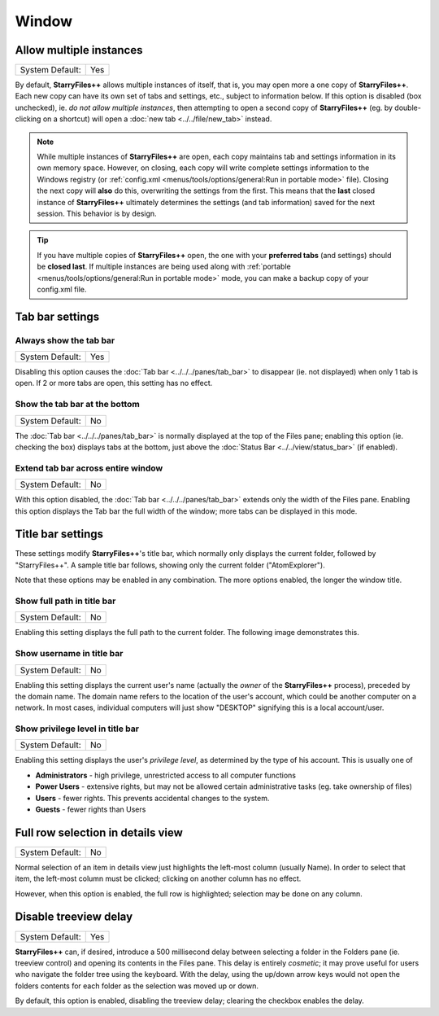 Window
------

.. image:: /_static/images/nav/options-window.png

Allow multiple instances
~~~~~~~~~~~~~~~~~~~~~~~~

+-----------------+-----+
| System Default: | Yes |
+-----------------+-----+

By default, **StarryFiles++** allows multiple instances of itself, that is,
you may open more a one copy of **StarryFiles++**. Each new copy can have
its own set of tabs and settings, etc., subject to information below.
If this option is disabled (box unchecked), ie. *do not allow multiple
instances*, then attempting to open a second copy of **StarryFiles++** (eg.
by double-clicking on a shortcut) will open a :doc:`new tab
<../../file/new_tab>` instead.

.. note::

  While multiple instances of **StarryFiles++** are open, each copy
  maintains tab and settings information in its own memory space.
  However, on closing, each copy will write complete settings
  information to the Windows registry (or :ref:`config.xml
  <menus/tools/options/general:Run in portable mode>` file). Closing the
  next copy will **also** do this, overwriting the settings from the
  first. This means that the **last** closed instance of **StarryFiles++**
  ultimately determines the settings (and tab information) saved for the
  next session. This behavior is by design.

.. tip::

  If you have multiple copies of **StarryFiles++** open, the one with your
  **preferred tabs** (and settings) should be **closed last**. If
  multiple instances are being used along with :ref:`portable
  <menus/tools/options/general:Run in portable mode>` mode, you can make
  a backup copy of your config.xml file.

Tab bar settings
~~~~~~~~~~~~~~~~

Always show the tab bar
+++++++++++++++++++++++

+-----------------+-----+
| System Default: | Yes |
+-----------------+-----+

Disabling this option causes the :doc:`Tab bar <../../../panes/tab_bar>`
to disappear (ie. not displayed) when only 1 tab is open. If 2 or more
tabs are open, this setting has no effect.

Show the tab bar at the bottom
++++++++++++++++++++++++++++++

+-----------------+----+
| System Default: | No |
+-----------------+----+

The :doc:`Tab bar <../../../panes/tab_bar>` is normally displayed at the
top of the Files pane; enabling this option (ie. checking the box)
displays tabs at the bottom, just above the :doc:`Status Bar
<../../view/status_bar>` (if enabled).

Extend tab bar across entire window
+++++++++++++++++++++++++++++++++++

+-----------------+----+
| System Default: | No |
+-----------------+----+

With this option disabled, the :doc:`Tab bar <../../../panes/tab_bar>`
extends only the width of the Files pane. Enabling this option displays
the Tab bar the full width of the window; more tabs can be displayed in
this mode.

Title bar settings
~~~~~~~~~~~~~~~~~~

These settings modify **StarryFiles++**'s title bar, which normally only
displays the current folder, followed by "StarryFiles++". A sample title
bar follows, showing only the current folder ("AtomExplorer").

.. image:: /_static/images/mnu_tools/titlebar_normal.png

Note that these options may be enabled in any combination. The more
options enabled, the longer the window title.

Show full path in title bar
+++++++++++++++++++++++++++

+-----------------+----+
| System Default: | No |
+-----------------+----+

Enabling this setting displays the full path to the current folder. The
following image demonstrates this.

.. image:: /_static/images/mnu_tools/titlebar_path.png

Show username in title bar
++++++++++++++++++++++++++

+-----------------+----+
| System Default: | No |
+-----------------+----+

Enabling this setting displays the current user's name (actually the
*owner* of the **StarryFiles++** process), preceded by the domain name. The
domain name refers to the location of the user's account, which could be
another computer on a network. In most cases, individual computers will
just show "DESKTOP" signifying this is a local account/user.

.. image:: /_static/images/mnu_tools/titlebar_username.png

Show privilege level in title bar
+++++++++++++++++++++++++++++++++

+-----------------+----+
| System Default: | No |
+-----------------+----+

Enabling this setting displays the user's *privilege level*, as
determined by the type of his account. This is usually one of

- **Administrators** - high privilege, unrestricted access to all
  computer functions
- **Power Users** - extensive rights, but may not be allowed certain
  administrative tasks (eg. take ownership of files)
- **Users** - fewer rights. This prevents accidental changes to the
  system.
- **Guests** - fewer rights than Users

.. image:: /_static/images/mnu_tools/titlebar_privilege.png

Full row selection in details view
~~~~~~~~~~~~~~~~~~~~~~~~~~~~~~~~~~

+-----------------+----+
| System Default: | No |
+-----------------+----+

Normal selection of an item in details view just highlights the
left-most column (usually Name). In order to select that item, the
left-most column must be clicked; clicking on another column has no
effect.

.. image:: /_static/images/mnu_tools/select_normal.png

However, when this option is enabled, the full row is highlighted;
selection may be done on any column.

.. image:: /_static/images/mnu_tools/select_fullrow.png

Disable treeview delay
~~~~~~~~~~~~~~~~~~~~~~

+-----------------+-----+
| System Default: | Yes |
+-----------------+-----+

**StarryFiles++** can, if desired, introduce a 500 millisecond delay
between selecting a folder in the Folders pane (ie. treeview control)
and opening its contents in the Files pane. This delay is entirely
*cosmetic*; it may prove useful for users who navigate the folder tree
using the keyboard. With the delay, using the up/down arrow keys would
not open the folders contents for each folder as the selection was moved
up or down.

By default, this option is enabled, disabling the treeview delay;
clearing the checkbox enables the delay.